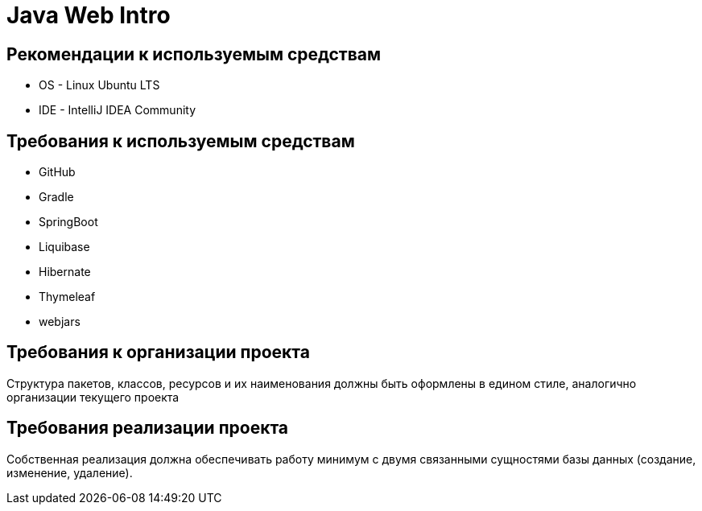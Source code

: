 = Java Web Intro

== Рекомендации к используемым средствам

* OS - Linux Ubuntu LTS
* IDE - IntelliJ IDEA Community

== Требования к используемым средствам

* GitHub
* Gradle
* SpringBoot
* Liquibase
* Hibernate
* Thymeleaf
* webjars

== Требования к организации проекта

Структура пакетов, классов, ресурсов и их наименования должны быть оформлены в едином стиле, аналогично организации текущего проекта

== Требования реализации проекта

Собственная реализация должна обеспечивать работу минимум с двумя связанными сущностями базы данных (создание, изменение, удаление).

